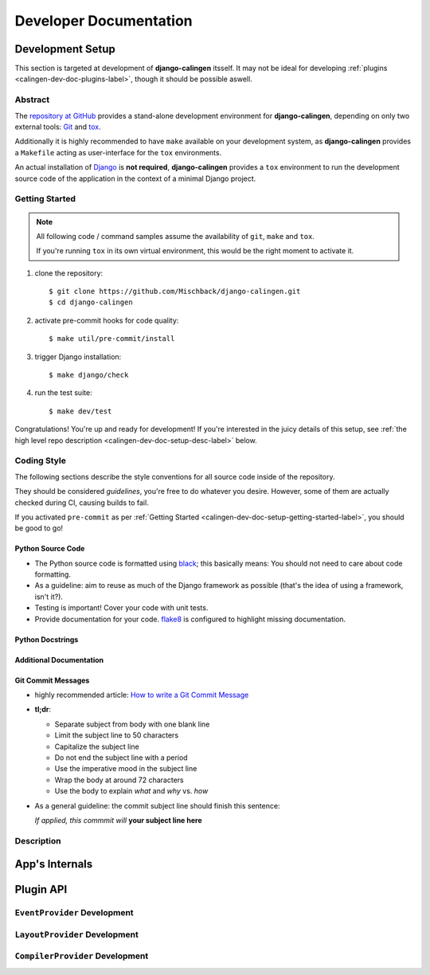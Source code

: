 .. _calingen-dev-doc-label:

#######################
Developer Documentation
#######################


.. _calingen-dev-doc-setup-label:

*****************
Development Setup
*****************

This section is targeted at development of |calingen| itsself. It may not be
ideal for developing :ref:`plugins <calingen-dev-doc-plugins-label>`, though it
should be possible aswell.

Abstract
========

The `repository at GitHub`_ provides a stand-alone development environment
for |calingen|, depending on only two external tools: `Git`_ and `tox`_.

Additionally it is highly recommended to have ``make`` available on your
development system, as |calingen| provides a ``Makefile`` acting as
user-interface for the ``tox`` environments.

An actual installation of `Django`_ is **not required**, |calingen| provides
a ``tox`` environment to run the development source code of the application
in the context of a minimal Django project.

.. _repository at GitHub: https://github.com/Mischback/django-calingen/
.. _Git: https://git.org?FIXME
.. _tox: https://github.com/tox/tox?FIXME
.. _Django: https://djangoproject.com

.. _calingen-dev-doc-setup-getting-started-label:

Getting Started
===============

.. note::
  All following code / command samples assume the availability of ``git``,
  ``make`` and ``tox``.

  If you're running ``tox`` in its own virtual environment, this would be the
  right moment to activate it.

#. clone the repository::

   $ git clone https://github.com/Mischback/django-calingen.git
   $ cd django-calingen

#. activate pre-commit hooks for code quality::

   $ make util/pre-commit/install

#. trigger Django installation::

   $ make django/check

#. run the test suite::

   $ make dev/test

Congratulations! You're up and ready for development! If you're interested in
the juicy details of this setup, see
:ref:`the high level repo description <calingen-dev-doc-setup-desc-label>`
below.

Coding Style
============

The following sections describe the style conventions for all source code
inside of the repository.

They should be considered *guidelines*, you're free to do whatever you desire.
However, some of them are actually checked during CI, causing builds to fail.

If you activated ``pre-commit`` as per
:ref:`Getting Started <calingen-dev-doc-setup-getting-started-label>`, you
should be good to go!

Python Source Code
------------------

- The Python source code is formatted using `black`_; this basically means:
  You should not need to care about code formatting.
- As a guideline: aim to reuse as much of the Django framework as possible
  (that's the idea of using a framework, isn't it?).
- Testing is important! Cover your code with unit tests.
- Provide documentation for your code. `flake8`_ is configured to highlight
  missing documentation.

.. _black: https://github.com/psf/black
.. _flake8: https://github.com/PyCQA/flake8

Python Docstrings
-----------------

Additional Documentation
------------------------

Git Commit Messages
-------------------

- highly recommended article: `How to write a Git Commit Message`_
- **tl;dr**:

  - Separate subject from body with one blank line
  - Limit the subject line to 50 characters
  - Capitalize the subject line
  - Do not end the subject line with a period
  - Use the imperative mood in the subject line
  - Wrap the body at around 72 characters
  - Use the body to explain *what* and *why* vs. *how*

- As a general guideline: the commit subject line should finish this sentence:

  | *If applied, this commmit will* **your subject line here**

.. _How to write a Git Commit Message: https://chris.beams.io/posts/git-commit/


.. _calingen-dev-doc-setup-desc-label:

Description
===========


***************
App's Internals
***************


.. _calingen-dev-doc-plugins-label:

**********
Plugin API
**********

.. _calingen-dev-doc-plugins-eventprovider-label:

``EventProvider`` Development
=============================


.. _calingen-dev-doc-plugins-layoutprovider-label:

``LayoutProvider`` Development
==============================


.. _calingen-dev-doc-plugins-compilerprovider-label:

``CompilerProvider`` Development
================================




.. |calingen| replace:: **django-calingen**
